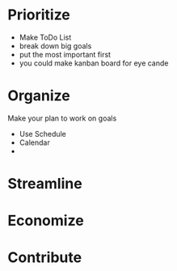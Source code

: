 * Prioritize
- Make ToDo List
- break down big goals
- put the most important first
- you could make kanban board for eye cande

* Organize
Make your plan to work on goals
- Use Schedule
- Calendar
-
* Streamline
* Economize
* Contribute
